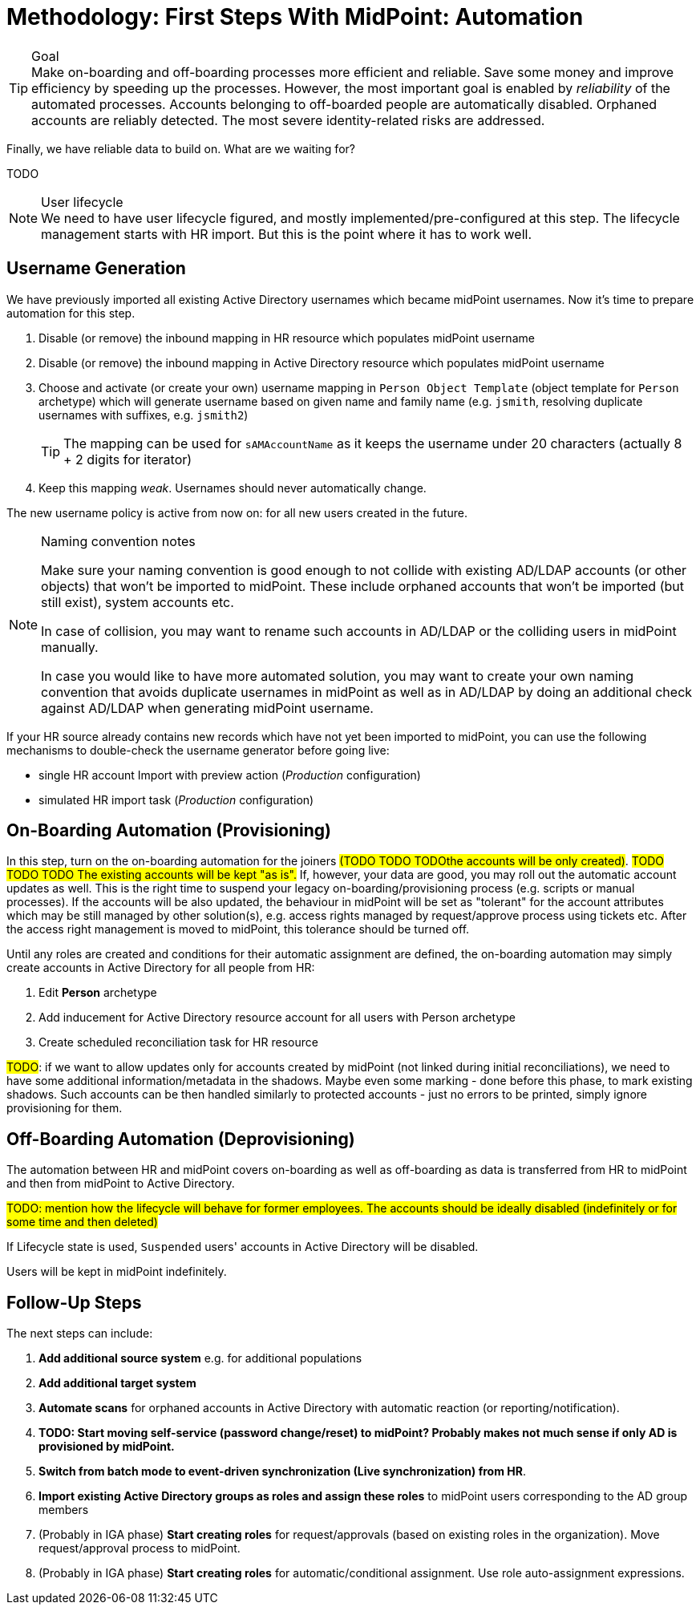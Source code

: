 = Methodology: First Steps With MidPoint: Automation
:page-nav-title: '3. Automation'
:page-display-order: 120
:page-toc: top
:experimental:



.Goal
TIP: Make on-boarding and off-boarding processes more efficient and reliable.
Save some money and improve efficiency by speeding up the processes.
However, the most important goal is enabled by _reliability_ of the automated processes.
Accounts belonging to off-boarded people are automatically disabled.
Orphaned accounts are reliably detected.
The most severe identity-related risks are addressed.


Finally, we have reliable data to build on.
What are we waiting for?

TODO

.User lifecycle
NOTE: We need to have user lifecycle figured, and mostly implemented/pre-configured at this step.
The lifecycle management starts with HR import.
But this is the point where it has to work well.

== Username Generation

We have previously imported all existing Active Directory usernames which became midPoint usernames.
Now it's time to prepare automation for this step.

. Disable (or remove) the inbound mapping in HR resource which populates midPoint username
. Disable (or remove) the inbound mapping in Active Directory resource which populates midPoint username
. Choose and activate (or create your own) username mapping in `Person Object Template` (object template for `Person` archetype) which will generate username based on given name and family name (e.g. `jsmith`, resolving duplicate usernames with suffixes, e.g. `jsmith2`)
+
TIP: The mapping can be used for `sAMAccountName` as it keeps the username under 20 characters (actually 8 + 2 digits for iterator)
. Keep this mapping _weak_. Usernames should never automatically change.

The new username policy is active from now on: for all new users created in the future.

.Naming convention notes
[NOTE]
====
Make sure your naming convention is good enough to not collide with existing AD/LDAP accounts (or other objects) that won't be imported to midPoint.
These include orphaned accounts that won't be imported (but still exist), system accounts etc.

In case of collision, you may want to rename such accounts in AD/LDAP or the colliding users in midPoint manually.

In case you would like to have more automated solution, you may want to create your own naming convention that avoids duplicate usernames in midPoint as well as in AD/LDAP by doing an additional check against AD/LDAP when generating midPoint username.
====

If your HR source already contains new records which have not yet been imported to midPoint, you can use the following mechanisms to double-check the username generator before going live:

* single HR account Import with preview action (_Production_ configuration)
* simulated HR import task (_Production_ configuration)

== On-Boarding Automation (Provisioning)

In this step, turn on the on-boarding automation for the joiners ##(TODO TODO TODOthe accounts will be only created)##.
##TODO TODO TODO The existing accounts will be kept "as is".##
If, however, your data are good, you may roll out the automatic account updates as well.
This is the right time to suspend your legacy on-boarding/provisioning process (e.g. scripts or manual processes).
If the accounts will be also updated, the behaviour in midPoint will be set as "tolerant" for the account attributes which may be still managed by other solution(s), e.g. access rights managed by request/approve process using tickets etc.
After the access right management is moved to midPoint, this tolerance should be turned off.

Until any roles are created and conditions for their automatic assignment are defined, the on-boarding automation may simply create accounts in Active Directory for all people from HR:

. Edit *Person* archetype
. Add inducement for Active Directory resource account for all users with Person archetype
. Create scheduled reconciliation task for HR resource


##TODO##: if we want to allow updates only for accounts created by midPoint (not linked during initial reconciliations), we need to have some additional information/metadata in the shadows.
Maybe even some marking - done before this phase, to mark existing shadows. Such accounts can be then handled similarly to protected accounts - just no errors to be printed, simply ignore provisioning for them.

== Off-Boarding Automation (Deprovisioning)

The automation between HR and midPoint covers on-boarding as well as off-boarding as data is transferred from HR to midPoint and then from midPoint to Active Directory.

##TODO: mention how the lifecycle will behave for former employees. The accounts should be ideally disabled (indefinitely or for some time and then deleted)##

If Lifecycle state is used, `Suspended` users' accounts in Active Directory will be disabled.

Users will be kept in midPoint indefinitely.

== Follow-Up Steps

The next steps can include:

. *Add additional source system* e.g. for additional populations

. *Add additional target system*

. *Automate scans* for orphaned accounts in Active Directory with automatic reaction (or reporting/notification).

. *TODO: Start moving self-service (password change/reset) to midPoint? Probably makes not much sense if only AD is provisioned by midPoint.*

. *Switch from batch mode to event-driven synchronization (Live synchronization) from HR*.

. *Import existing Active Directory groups as roles and assign these roles* to midPoint users corresponding to the AD group members

. (Probably in IGA phase) *Start creating roles* for request/approvals (based on existing roles in the organization). Move request/approval process to midPoint.

. (Probably in IGA phase) *Start creating roles* for automatic/conditional assignment. Use role auto-assignment expressions.